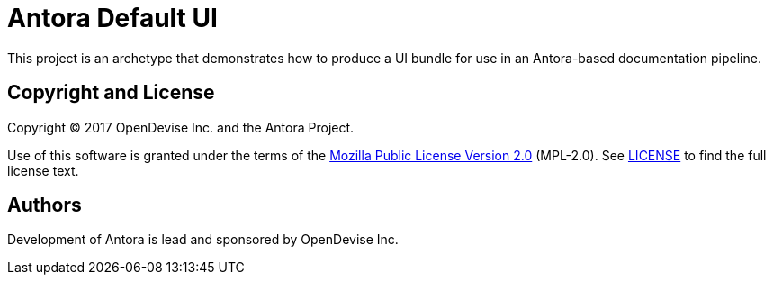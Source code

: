 = Antora Default UI
// Project URIs:
:uri-project: https://gitlab.com/antora/antora-ui-default

This project is an archetype that demonstrates how to produce a UI bundle for use in an Antora-based documentation pipeline.

== Copyright and License

Copyright (C) 2017 OpenDevise Inc. and the Antora Project.

Use of this software is granted under the terms of the https://www.mozilla.org/en-US/MPL/2.0/[Mozilla Public License Version 2.0] (MPL-2.0).
See link:LICENSE[] to find the full license text.

== Authors

Development of Antora is lead and sponsored by OpenDevise Inc.
